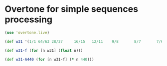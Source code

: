 * Overtone for simple sequences processing
#+begin_src clojure
(use 'overtone.live)
#+end_src

#+begin_src clojure
(def w31 '(1/1 64/63 28/27     16/15   12/11    9/8       8/7       7/6       6/5       27/22     5/4     80/63     35/27     4/3         256/189   112/81    64/45     16/11     3/2         32/21     14/9      8/5     18/11     27/16     12/7      7/4       9/5       81/44    15/8    40/21    35/18  2/1))

(def w31-f (for [n w31] (float n)))

(def w31-A440 (for [n w31-f] (* n 440)))
#+end_src

#+RESULTS:
: Please reevaluate when nREPL is connected

